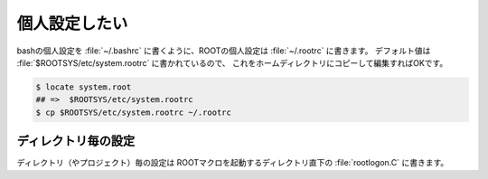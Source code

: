==================================================
個人設定したい
==================================================

bashの個人設定を :file:`~/.bashrc` に書くように、ROOTの個人設定は :file:`~/.rootrc` に書きます。
デフォルト値は :file:`$ROOTSYS/etc/system.rootrc` に書かれているので、
これをホームディレクトリにコピーして編集すればOKです。

.. code-block:: console

    $ locate system.root
    ## =>  $ROOTSYS/etc/system.rootrc
    $ cp $ROOTSYS/etc/system.rootrc ~/.rootrc


ディレクトリ毎の設定
==================================================

ディレクトリ（やプロジェクト）毎の設定は
ROOTマクロを起動するディレクトリ直下の :file:`rootlogon.C` に書きます。
